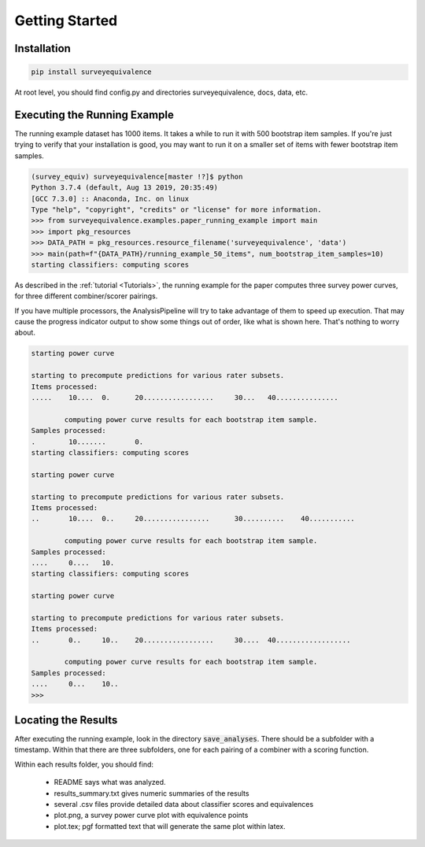 Getting Started
===============

Installation
------------

.. code-block:: console

    pip install surveyequivalence

At root level, you should find config.py and directories surveyequivalence, docs, data, etc.

Executing the Running Example
-----------------------------

The running example dataset has 1000 items. It takes a while to run it with 500 bootstrap item samples.
If you're just trying to verify that your installation is good, you may want to run it on a smaller set of items
with fewer bootstrap item samples.

.. code-block:: console

    (survey_equiv) surveyequivalence[master !?]$ python
    Python 3.7.4 (default, Aug 13 2019, 20:35:49)
    [GCC 7.3.0] :: Anaconda, Inc. on linux
    Type "help", "copyright", "credits" or "license" for more information.
    >>> from surveyequivalence.examples.paper_running_example import main
    >>> import pkg_resources
    >>> DATA_PATH = pkg_resources.resource_filename('surveyequivalence', 'data')
    >>> main(path=f"{DATA_PATH}/running_example_50_items", num_bootstrap_item_samples=10)
    starting classifiers: computing scores

As described in the :ref:`tutorial <Tutorials>`, the running example for the paper computes three survey power curves, for three different
combiner/scorer pairings.

If you have multiple processors, the AnalysisPipeline will try to take advantage of them to speed up execution.
That may cause the progress indicator output to show some things out of order, like what is shown here.
That's nothing to worry about.

.. code-block:: console

    starting power curve

    starting to precompute predictions for various rater subsets.
    Items processed:
    .....    10....  0.      20.................     30...   40...............

            computing power curve results for each bootstrap item sample.
    Samples processed:
    .        10.......       0.
    starting classifiers: computing scores

    starting power curve

    starting to precompute predictions for various rater subsets.
    Items processed:
    ..       10....  0..     20................      30..........    40...........

            computing power curve results for each bootstrap item sample.
    Samples processed:
    ....     0....   10.
    starting classifiers: computing scores

    starting power curve

    starting to precompute predictions for various rater subsets.
    Items processed:
    ..       0..     10..    20.................     30....  40..................

            computing power curve results for each bootstrap item sample.
    Samples processed:
    ....     0...    10..
    >>>

Locating the Results
--------------------

After executing the running example, look in the directory :code:`save_analyses`. There should be a subfolder with a
timestamp. Within that there are three subfolders, one for each pairing of a combiner with a scoring function.

Within each results folder, you should find:

    - README says what was analyzed.
    - results_summary.txt gives numeric summaries of the results
    - several .csv files provide detailed data about classifier scores and equivalences
    - plot.png, a survey power curve plot with equivalence points
    - plot.tex; pgf formatted text that will generate the same plot within latex.
